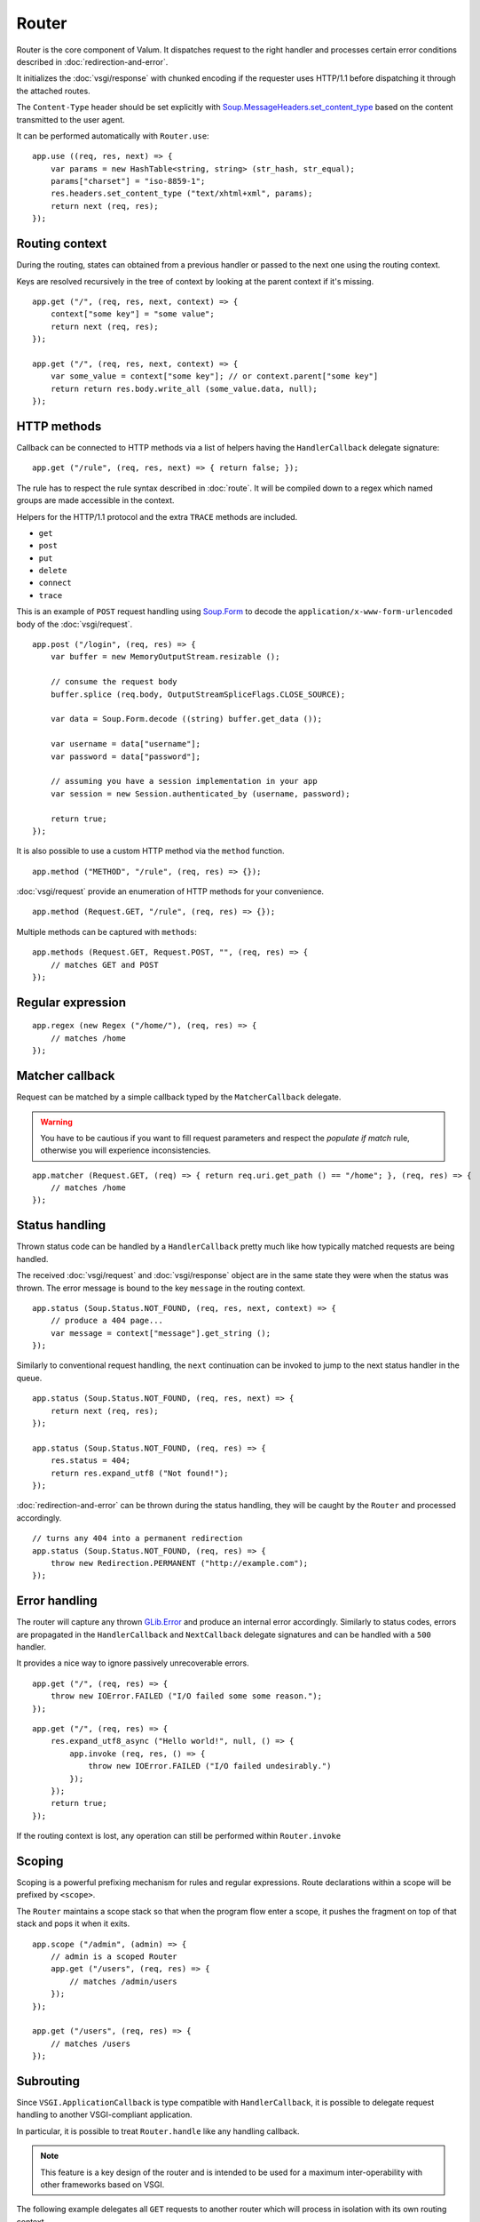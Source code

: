 Router
======

Router is the core component of Valum. It dispatches request to the right
handler and processes certain error conditions described in
:doc:`redirection-and-error`.

It initializes the :doc:`vsgi/response` with chunked encoding if the requester
uses HTTP/1.1 before dispatching it through the attached routes.

The ``Content-Type`` header should be set explicitly with
`Soup.MessageHeaders.set_content_type`_ based on the content transmitted to the
user agent.

.. _Soup.MessageHeaders.set_content_type: http://valadoc.org/#!api=libsoup-2.4/Soup.MessageHeaders.set_content_type

It can be performed automatically with ``Router.use``:

::

    app.use ((req, res, next) => {
        var params = new HashTable<string, string> (str_hash, str_equal);
        params["charset"] = "iso-8859-1";
        res.headers.set_content_type ("text/xhtml+xml", params);
        return next (req, res);
    });

Routing context
---------------

During the routing, states can obtained from a previous handler or passed to
the next one using the routing context.

Keys are resolved recursively in the tree of context by looking at the parent
context if it's missing.

::

    app.get ("/", (req, res, next, context) => {
        context["some key"] = "some value";
        return next (req, res);
    });

    app.get ("/", (req, res, next, context) => {
        var some_value = context["some key"]; // or context.parent["some key"]
        return return res.body.write_all (some_value.data, null);
    });

HTTP methods
------------

.. versionchanged:: 0.3

    Rule helpers (e.g. ``get``, ``post``, ``rule``) must explicitly be provided
    with a leading slash.

Callback can be connected to HTTP methods via a list of helpers having the
``HandlerCallback`` delegate signature:

::

    app.get ("/rule", (req, res, next) => { return false; });

The rule has to respect the rule syntax described in :doc:`route`. It will be
compiled down to a regex which named groups are made accessible in the context.

Helpers for the HTTP/1.1 protocol and the extra ``TRACE`` methods are included.

-  ``get``
-  ``post``
-  ``put``
-  ``delete``
-  ``connect``
-  ``trace``

This is an example of ``POST`` request handling using `Soup.Form`_ to decode
the ``application/x-www-form-urlencoded`` body of the :doc:`vsgi/request`.

.. _Soup.Form: http://valadoc.org/#!api=libsoup-2.4/Soup.Form

::

    app.post ("/login", (req, res) => {
        var buffer = new MemoryOutputStream.resizable ();

        // consume the request body
        buffer.splice (req.body, OutputStreamSpliceFlags.CLOSE_SOURCE);

        var data = Soup.Form.decode ((string) buffer.get_data ());

        var username = data["username"];
        var password = data["password"];

        // assuming you have a session implementation in your app
        var session = new Session.authenticated_by (username, password);

        return true;
    });

It is also possible to use a custom HTTP method via the ``method``
function.

::

    app.method ("METHOD", "/rule", (req, res) => {});

:doc:`vsgi/request` provide an enumeration of HTTP methods for your
convenience.

::

    app.method (Request.GET, "/rule", (req, res) => {});

Multiple methods can be captured with ``methods``:

::

    app.methods (Request.GET, Request.POST, "", (req, res) => {
        // matches GET and POST
    });

Regular expression
------------------

.. versionchanged:: 0.3

    The regex helper must be provided with an explicit leading slash.

::

    app.regex (new Regex ("/home/"), (req, res) => {
        // matches /home
    });

Matcher callback
----------------

Request can be matched by a simple callback typed by the ``MatcherCallback``
delegate.

.. warning::

    You have to be cautious if you want to fill request parameters and respect
    the `populate if match` rule, otherwise you will experience
    inconsistencies.

::

    app.matcher (Request.GET, (req) => { return req.uri.get_path () == "/home"; }, (req, res) => {
        // matches /home
    });

Status handling
---------------

Thrown status code can be handled by a ``HandlerCallback`` pretty much like how
typically matched requests are being handled.

The received :doc:`vsgi/request` and :doc:`vsgi/response` object are in the
same state they were when the status was thrown. The error message is bound to
the key ``message`` in the routing context.

::

    app.status (Soup.Status.NOT_FOUND, (req, res, next, context) => {
        // produce a 404 page...
        var message = context["message"].get_string ();
    });

Similarly to conventional request handling, the ``next`` continuation can be
invoked to jump to the next status handler in the queue.

::

    app.status (Soup.Status.NOT_FOUND, (req, res, next) => {
        return next (req, res);
    });

    app.status (Soup.Status.NOT_FOUND, (req, res) => {
        res.status = 404;
        return res.expand_utf8 ("Not found!");
    });

:doc:`redirection-and-error` can be thrown during the status handling, they
will be caught by the ``Router`` and processed accordingly.

::

    // turns any 404 into a permanent redirection
    app.status (Soup.Status.NOT_FOUND, (req, res) => {
        throw new Redirection.PERMANENT ("http://example.com");
    });

Error handling
--------------

.. versionadded:: 0.2.1

    Prior to this release, any unhandled error would crash the main loop
    iteration.

The router will capture any thrown `GLib.Error`_ and produce an internal error
accordingly. Similarly to status codes, errors are propagated in the
``HandlerCallback`` and ``NextCallback`` delegate signatures and can be handled
with a ``500`` handler.

.. _GLib.Error: http://valadoc.org/#!api=glib-2.0/GLib.Error

It provides a nice way to ignore passively unrecoverable errors.

::

    app.get ("/", (req, res) => {
        throw new IOError.FAILED ("I/O failed some some reason.");
    });

::

    app.get ("/", (req, res) => {
        res.expand_utf8_async ("Hello world!", null, () => {
            app.invoke (req, res, () => {
                throw new IOError.FAILED ("I/O failed undesirably.")
            });
        });
        return true;
    });

If the routing context is lost, any operation can still be performed within
``Router.invoke``

Scoping
-------

.. versionchanged:: 0.3

    The scope feature does not include a slash, instead you should scope with
    a leading slash like shown in the following examples.

Scoping is a powerful prefixing mechanism for rules and regular expressions.
Route declarations within a scope will be prefixed by ``<scope>``.

The ``Router`` maintains a scope stack so that when the program flow enter
a scope, it pushes the fragment on top of that stack and pops it when it exits.

::

    app.scope ("/admin", (admin) => {
        // admin is a scoped Router
        app.get ("/users", (req, res) => {
            // matches /admin/users
        });
    });

    app.get ("/users", (req, res) => {
        // matches /users
    });

Subrouting
----------

Since ``VSGI.ApplicationCallback`` is type compatible with ``HandlerCallback``,
it is possible to delegate request handling to another VSGI-compliant
application.

In particular, it is possible to treat ``Router.handle`` like any handling
callback.

.. note::

    This feature is a key design of the router and is intended to be used for
    a maximum inter-operability with other frameworks based on VSGI.

The following example delegates all ``GET`` requests to another router which
will process in isolation with its own routing context.

::

    var app = new Router ();
    var api = new Router ();

    // delegate all GET requests to api router
    app.get ("*", api.handle);

.. _cleaning-up-route-logic:

Cleaning up route logic
~~~~~~~~~~~~~~~~~~~~~~~

Performing a lot of route bindings can get messy, particularly if you want to
split an application several reusable modules. Encapsulation can be achieved by
subclassing ``Router`` and performing initialization in a ``construct`` block:

::

    public class AdminRouter : Router {

        construct {
            get ("/", view);
            rule (Method.GET | Method.POST, "", edit);
        }

        public void view (Request req, Response res) {}

        public void edit (Request req, Response res) {}
    }

Using subrouting, it can be assembled to a parent router given a rule (or any
matching process described in :doc:`route`). This way, incoming request having
the ``/admin/`` path prefix will be delegated to the ``admin`` router.

::

    var app = new Router ();

    app.rule (Method.ALL, "/admin/*", new AdminRouter ().handle);

Next
----

The :doc:`route` handler takes a callback as an optional third argument. This
callback is a continuation that will continue the routing process to the next
matching route.

::

    app.get ("/", (req, res, next) => {
        message ("pre");
        return next (req, res); // keep routing
    });

    app.get ("/", (req, res) => {
        // this is invoked!
    });

Converters
~~~~~~~~~~

:doc:`vsgi/converters` can be applied on both the :doc:`vsgi/request` and
:doc:`vsgi/response` objects in order to filter the consumed or produced
payload.

::

    app.get ("/", (req, res, next) => {
        res.headers.append ("Content-Encoding", "gzip");
        res.convert (new ZlibCompressor (ZlibCompressorFormat.GZIP));
        return next ();
    });

    app.get ("/", (req, res) => {
        // res is transparently gzipped
    })

Sequence
--------

:doc:`route` has a ``then`` function that can be used to produce to sequence
handlers for a common matcher. It can be used to create a pipeline of
processing for a resource using middlewares.

::

    app.get ("/admin", (req, res, next) => {
        // authenticate user...
        return next (req, res);
    }).then ((req, res, next) => {
        // produce sensitive data...
        return next (req, res);
    }).then ((req, res) => {
        // produce the response
    });

Invoke
------

It is possible to invoke a ``NextCallback`` in the routing context when the
latter is lost. This happens whenever you have to execute ``next`` in an async
callback.

The function provides an invocation context that handles thrown status code
with custom and default status code handlers. It constitute an entry point for
``handle`` where the next callback performs the actual routing.

::

    app.get ("/", (req, res, next) => {
        res.expand_utf8_async.begin ("Hello world!", Priority.DEFAULT, null, () => {
            app.invoke (req, res, next);
        });
        return true;
    });

    app.use ((req, res) => {
        throw new ClientError.NOT_FOUND ("the requested resource was not found");
    });

    app.status (404, (req, res) => {
        // produce a 404 page...
    });

Similarly to ``handle``, this function can be used to perform something similar
to subrouting by executing a ``NextCallback`` in the context of another router.

The following example handles a situation where a client with the
``Accept: text/html`` header defined attempts to access an API that produces
responses designed for non-human client.

::

    var app = new Router ();
    var api = new Router ();

    api.matcher (accept ("text/html"), (req, res) => {a
        // let the app produce a human-readable response as the client accepts
        // 'text/html' response
        app.invoke (req, res, () => {
            throw ClientError.NOT_ACCEPTABLE ("this is an API");
        });
    });

    app.status (Status.NOT_ACCEPTABLE, (req, res, next, context) => {
        return res.expand_utf8 ("<p>%s</p>".printf (context["message"].get_string ()));
    });

Middleware
----------

Middlewares are reusable pieces of processing that can perform various work
from authentication to the delivery of a static resource. They are described in
the :doc:`middlewares/index` document.

The typical way of declaring them involve closures. It is parametrized and
returned to perform a specific task:

::

    public HandlerCallback middleware (/* parameters here */) {
        return (req, res, next, ctx) => {
            var referer = req.headers.get_one ("Referer");
            ctx["referer"] = new Soup.URI (referer);
            return next (req, res);
        };
    }

The following example shows a middleware that provide a compressed stream over
the :doc:`vsgi/response` body.

::

    app.use ((req, res, next) => {
        res.headers.replace ("Content-Encoding", "gzip");
        return next (req, new ConvertedResponse (res, new ZLibCompressor (ZlibCompressorFormat.GZIP)));
    });

    app.get ("/home", (req, res) => {
        return res.expand_utf8 ("Hello world!"); // transparently compress the output
    });

If this is wrapped in a function, which is typically the case, it can even be
used directly from the handler.

::

    HandlerCallback compress = (req, res, next) => {
        res.headers.replace ("Content-Encoding", "gzip");
        return next (req, new ConvertedResponse (res, new ZLibCompressor (ZlibCompressorFormat.GZIP));
    };

    app.get ("/home", compress);

    app.get ("/home", (req, res) => {
        return res.expand_utf8 ("Hello world!");
    });

Alternatively, a middleware can be used directly instead of being attached to
a :doc:`route`, the processing will happen in a ``NextCallback``.

::

    app.get ("/home", (req, res, next, context) => {
        return compress (req, res, (req, res) => {
            return res.expand_utf8 ("Hello world!");
        }, new Context.with_parent (context));
    });

Forward
~~~~~~~

One typical pattern is to supply a ``HandlerCallback`` that is forwarded on
success (or any other event) like it's the case for the ``accept`` middleware.

.. code:: vala

    app.get ("", accept ("text/xml", (req, res) => {
        res.body.write_all ("<a>b</a>".data, null);
    }), (req, res) => {
        throw new ClientError.NOT_ACCEPTABLE ("We're only producing 'text/xml here!");
    });
